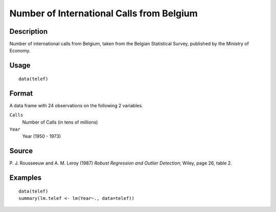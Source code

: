 +--------------------------------------+--------------------------------------+
| telef                                |
| R Documentation                      |
+--------------------------------------+--------------------------------------+

Number of International Calls from Belgium
------------------------------------------

Description
~~~~~~~~~~~

Number of international calls from Belgium, taken from the Belgian
Statistical Survey, published by the Ministry of Economy.

Usage
~~~~~

::

    data(telef)

Format
~~~~~~

A data frame with 24 observations on the following 2 variables.

``Calls``
    Number of Calls (in tens of millions)

``Year``
    Year (1950 - 1973)

Source
~~~~~~

P. J. Rousseeuw and A. M. Leroy (1987) *Robust Regression and Outlier
Detection*; Wiley, page 26, table 2.

Examples
~~~~~~~~

::

    data(telef)
    summary(lm.telef <- lm(Year~., data=telef))

